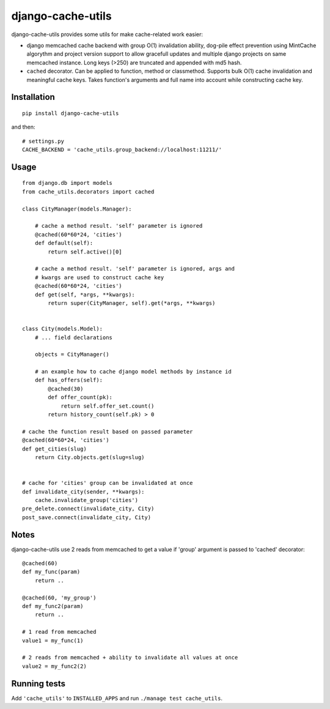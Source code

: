 ==================
django-cache-utils
==================

django-cache-utils provides some utils for make cache-related work easier:

* django memcached cache backend with group O(1)
  invalidation ability, dog-pile effect prevention using MintCache algorythm
  and project version support to allow gracefull updates and multiple django
  projects on same memcached instance.
  Long keys (>250) are truncated and appended with md5 hash.
* ``cached`` decorator. Can be applied to function, method or classmethod.
  Supports bulk O(1) cache invalidation and meaningful cache keys.
  Takes function's arguments and full name into account while
  constructing cache key.

Installation
============

::

    pip install django-cache-utils

and then::

    # settings.py
    CACHE_BACKEND = 'cache_utils.group_backend://localhost:11211/'

Usage
=====

::

    from django.db import models
    from cache_utils.decorators import cached

    class CityManager(models.Manager):

        # cache a method result. 'self' parameter is ignored
        @cached(60*60*24, 'cities')
        def default(self):
            return self.active()[0]

        # cache a method result. 'self' parameter is ignored, args and
        # kwargs are used to construct cache key
        @cached(60*60*24, 'cities')
        def get(self, *args, **kwargs):
            return super(CityManager, self).get(*args, **kwargs)


    class City(models.Model):
        # ... field declarations

        objects = CityManager()

        # an example how to cache django model methods by instance id
        def has_offers(self):
            @cached(30)
            def offer_count(pk):
                return self.offer_set.count()
            return history_count(self.pk) > 0

    # cache the function result based on passed parameter
    @cached(60*60*24, 'cities')
    def get_cities(slug)
        return City.objects.get(slug=slug)


    # cache for 'cities' group can be invalidated at once
    def invalidate_city(sender, **kwargs):
        cache.invalidate_group('cities')
    pre_delete.connect(invalidate_city, City)
    post_save.connect(invalidate_city, City)

Notes
=====

django-cache-utils use 2 reads from memcached to get a value if 'group'
argument is passed to 'cached' decorator::

    @cached(60)
    def my_func(param)
        return ..

    @cached(60, 'my_group')
    def my_func2(param)
        return ..

    # 1 read from memcached
    value1 = my_func(1)

    # 2 reads from memcached + ability to invalidate all values at once
    value2 = my_func2(2)

Running tests
=============

Add ``'cache_utils'`` to ``INSTALLED_APPS`` and run ``./manage test cache_utils``.
